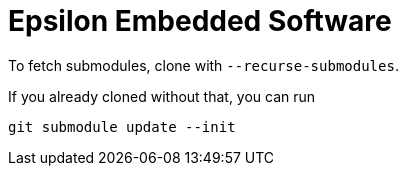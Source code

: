 = Epsilon Embedded Software

To fetch submodules, clone with `--recurse-submodules`.

If you already cloned without that, you can run
```
git submodule update --init
```